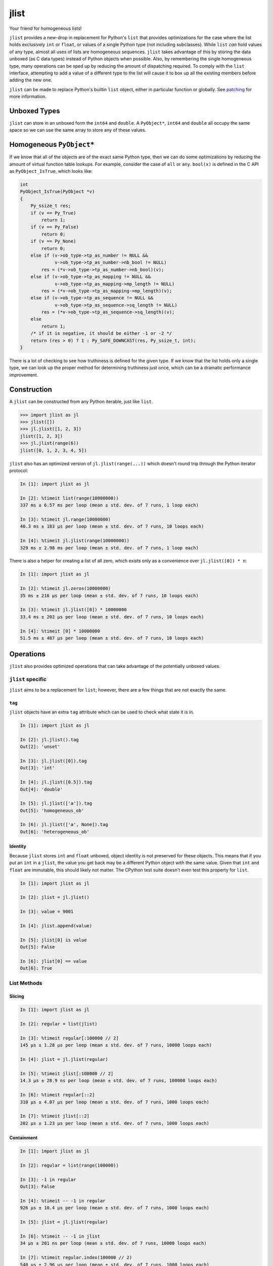 jlist
=====

Your friend for homogeneous lists!

``jlist`` provides a new-drop in replacement for Python's ``list`` that provides
optimizations for the case where the list holds exclusively ``int`` or
``float``, or values of a single Python type (not including subclasses). While
``list`` *can* hold values of any type, almost all uses of lists are homogeneous
sequences. ``jlist`` takes advantage of this by storing the data unboxed (as C
data types) instead of Python objects when possible. Also, by remembering the
single homogeneous type, many operations can be sped up by reducing the amount
of dispatching required. To comply with the ``list`` interface, attempting to
add a value of a different type to the list will cause it to box up all the
existing members  before adding the new one.

``jlist`` can be made to replace Python's builtin ``list`` object, either in
particular function or globally. See patching_ for more information.

Unboxed Types
-------------

``jlist`` can store in an unboxed form the ``int64`` and ``double``. A
``PyObject*``, ``int64`` and ``double`` all occupy the same space so we can use
the same array to store any of these values.

Homogeneous ``PyObject*``
-------------------------

If we know that all of the objects are of the exact same Python type, then we
can do some optimizations by reducing the amount of virtual function table
lookups. For example, consider the case of ``all`` or ``any``. ``bool(x)`` is
defined in the C API as ``PyObject_IsTrue``, which looks like:

.. code-block:: C

   int
   PyObject_IsTrue(PyObject *v)
   {
       Py_ssize_t res;
       if (v == Py_True)
           return 1;
       if (v == Py_False)
           return 0;
       if (v == Py_None)
           return 0;
       else if (v->ob_type->tp_as_number != NULL &&
                v->ob_type->tp_as_number->nb_bool != NULL)
           res = (*v->ob_type->tp_as_number->nb_bool)(v);
       else if (v->ob_type->tp_as_mapping != NULL &&
                v->ob_type->tp_as_mapping->mp_length != NULL)
           res = (*v->ob_type->tp_as_mapping->mp_length)(v);
       else if (v->ob_type->tp_as_sequence != NULL &&
                v->ob_type->tp_as_sequence->sq_length != NULL)
           res = (*v->ob_type->tp_as_sequence->sq_length)(v);
       else
           return 1;
       /* if it is negative, it should be either -1 or -2 */
       return (res > 0) ? 1 : Py_SAFE_DOWNCAST(res, Py_ssize_t, int);
   }

There is a lot of checking to see how truthiness is defined for the given
type. If we know that the list holds only a single type, we can look up the
proper method for determining truthiness just once, which can be a dramatic
performance improvement.

Construction
------------

A ``jlist`` can be constructed from any Python iterable, just like ``list``.

.. code-block:: Python

   >>> import jlist as jl
   >>> jlist([])
   >>> jl.jlist([1, 2, 3])
   jlist([1, 2, 3])
   >>> jl.jlist(range(6))
   jlist([0, 1, 2, 3, 4, 5])

``jlist`` also has an optimized version of ``jl.jlist(range(...))`` which
doesn't round trip through the Python iterator protocol:

.. code-block:: Python

   In [1]: import jlist as jl

   In [2]: %timeit list(range(10000000))
   337 ms ± 6.57 ms per loop (mean ± std. dev. of 7 runs, 1 loop each)

   In [3]: %timeit jl.range(10000000)
   40.3 ms ± 183 µs per loop (mean ± std. dev. of 7 runs, 10 loops each)

   In [4]: %timeit jl.jlist(range(10000000))
   329 ms ± 2.98 ms per loop (mean ± std. dev. of 7 runs, 1 loop each)

There is also a helper for creating a list of all zero, which exists only as a
convenience over ``jl.jlist([0]) * n``:

.. code-block:: Python

   In [1]: import jlist as jl

   In [2]: %timeit jl.zeros(10000000)
   35 ms ± 216 µs per loop (mean ± std. dev. of 7 runs, 10 loops each)

   In [3]: %timeit jl.jlist([0]) * 10000000
   33.4 ms ± 202 µs per loop (mean ± std. dev. of 7 runs, 10 loops each)

   In [4]: %timeit [0] * 10000000
   51.5 ms ± 487 µs per loop (mean ± std. dev. of 7 runs, 10 loops each)


Operations
----------

``jlist`` also provides optimized operations that can take advantage of the
potentially unboxed values.

``jlist`` specific
~~~~~~~~~~~~~~~~~~

``jlist`` aims to be a replacement for ``list``; however, there are a few things
that are not exactly the same.

``tag``
```````

``jlist`` objects have an extra ``tag`` attribute which can be used to check
what state it is in.

.. code-block:: Python

   In [1]: import jlist as jl

   In [2]: jl.jlist().tag
   Out[2]: 'unset'

   In [3]: jl.jlist([0]).tag
   Out[3]: 'int'

   In [4]: jl.jlist([0.5]).tag
   Out[4]: 'double'

   In [5]: jl.jlist(['a']).tag
   Out[5]: 'homogeneous_ob'

   In [6]: jl.jlist(['a', None]).tag
   Out[6]: 'heterogeneous_ob'



Identity
````````

Because ``jlist`` stores ``int`` and ``float`` unboxed, object identity is not
preserved for these objects. This means that if you put an ``int`` in a
``jlist``, the value you get back may be a different Python object with the same
value. Given that ``int`` and ``float`` are immutable, this should likely not
matter. The CPython test suite doesn't even test this property for ``list``.

.. code-block:: Python

   In [1]: import jlist as jl

   In [2]: jlist = jl.jlist()

   In [3]: value = 9001

   In [4]: jlist.append(value)

   In [5]: jlist[0] is value
   Out[5]: False

   In [6]: jlist[0] == value
   Out[6]: True


List Methods
~~~~~~~~~~~~

Slicing
```````
.. code-block:: Python

   In [1]: import jlist as jl

   In [2]: regular = list(jlist)

   In [3]: %timeit regular[:100000 // 2]
   145 µs ± 1.28 µs per loop (mean ± std. dev. of 7 runs, 10000 loops each)

   In [4]: jlist = jl.jlist(regular)

   In [5]: %timeit jlist[:100000 // 2]
   14.3 µs ± 28.9 ns per loop (mean ± std. dev. of 7 runs, 100000 loops each)

   In [6]: %timeit regular[::2]
   310 µs ± 4.07 µs per loop (mean ± std. dev. of 7 runs, 1000 loops each)

   In [7]: %timeit jlist[::2]
   202 µs ± 1.23 µs per loop (mean ± std. dev. of 7 runs, 1000 loops each)

Containment
```````````
.. code-block:: Python

   In [1]: import jlist as jl

   In [2]: regular = list(range(100000))

   In [3]: -1 in regular
   Out[3]: False

   In [4]: %timeit -- -1 in regular
   926 µs ± 10.4 µs per loop (mean ± std. dev. of 7 runs, 1000 loops each)

   In [5]: jlist = jl.jlist(regular)

   In [6]: %timeit -- -1 in jlist
   34 µs ± 201 ns per loop (mean ± std. dev. of 7 runs, 10000 loops each)

   In [7]: %timeit regular.index(100000 // 2)
   540 µs ± 2.96 µs per loop (mean ± std. dev. of 7 runs, 1000 loops each)

   In [8]: %timeit jlist.index(100000 // 2)
   17.8 µs ± 775 ns per loop (mean ± std. dev. of 7 runs, 100000 loops each)

   In [9]: import string; random

   In [10]: regular_list = [
       ...:     ''.join(map(
       ...:         chr, (
       ...:         random.randint(ord('a'), ord('z'))
       ...:         for _ in range(random.randint(3, 10)))
       ...:     ))
       ...:     for _ in range(100000)
       ...: ]

   In [11]: search = 'a' * 10  # not in the sequence

   In [12]: %timeit search in regular_list
   1.3 ms ± 10.9 µs per loop (mean ± std. dev. of 7 runs, 1000 loops each)

   In [13]: jlist = jl.jlist(regular_list)

   In [14]: %timeit search in jlist
   905 µs ± 16.1 µs per loop (mean ± std. dev. of 7 runs, 1000 loops each)


Copy
````

.. code-block:: Python

   In [1]: import jlist as jl

   In [2]: regular = list(range(100000))

   In [3]: %timeit regular.copy()
   448 µs ± 60.5 µs per loop (mean ± std. dev. of 7 runs, 1000 loops each)

   In [4]: jlist = jl.jlist(regular)

   In [5]: %timeit jlist.copy()
   29.9 µs ± 371 ns per loop (mean ± std. dev. of 7 runs, 10000 loops each)


Sorting
```````
Note: we copy before sorting because ``sort()`` is in-place (just like list).

.. code-block:: Python

   In [1]: import jlist as jl; import random

   In [2]: regular = [random.random() for _ in range(100000)]

   In [3]: %timeit regular.copy().sort()
   15.8 ms ± 236 µs per loop (mean ± std. dev. of 7 runs, 100 loops each)

   In [4]: jlist = jl.jlist(regular)

   In [5]: %timeit jlist.copy().sort()
   6.88 ms ± 27 µs per loop (mean ± std. dev. of 7 runs, 100 loops each)


Built-in Free Functions
~~~~~~~~~~~~~~~~~~~~~~~

.. code-block:: Python

   In [1]: import jlist as jl

   In [2]: regular_list = list(range(10000000))

   In [3]: %timeit sum(regular_list)
   56.5 ms ± 351 µs per loop (mean ± std. dev. of 7 runs, 10 loops each)

   In [4]: jlist = jl.jlist(regular_list)

   In [5]: %timeit jl.sum(jlist)
   6.43 ms ± 242 µs per loop (mean ± std. dev. of 7 runs, 100 loops each)

   In [6]: regular_list = [0 for _ in range(10000000)]

   In [7]: %timeit any(regular_list)
   45.2 ms ± 231 µs per loop (mean ± std. dev. of 7 runs, 10 loops each)

   In [8]: jlist = jl.jlist(regular_list)

   In [9]: %timeit jl.any(jlist)
   6.31 ms ± 42.7 µs per loop (mean ± std. dev. of 7 runs, 100 loops each)

   In [10]: regular_list = [1 for _ in range(10000000)]

   In [11]: %timeit all(regular_list)
   40.5 ms ± 304 µs per loop (mean ± std. dev. of 7 runs, 10 loops each)

   In [12]: jlist = jl.jlist(regular_list)

   In [13]: %timeit jl.all(jlist)
   6.26 ms ± 28.7 µs per loop (mean ± std. dev. of 7 runs, 100 loops each)

Note: ``jl.sum`` for integers guards against overflow and will switch to summing
using Python ``int`` objects which have arbitrary precision.

.. _patching:

Patching
--------

``jlist`` can be made to replace Python's builtin ``list`` object, either in
particular function or globally. This behavior depends on the `codetransformer
<https://github.com/llllllllll/codetransformer>`_, and is not installed nor
enabled by default.

To make ``jlist`` replace ``list`` literals in a particular function,
``jlist.overloaded_literals`` may be used as a function decorator:

.. code-block:: Python

   import jlist as jl


   @jl.overloaded_literals
   def f():
       return [1, 2, 3]

   print(f())  # jlist([1, 2, 3])


Overloaded literals also supports list comprehensions:

.. code-block:: Python

   import jlist as jl

   @jl.overloaded_literals
   def f():
       return [x * 2 for x in range(5)]

   print(f())  # jlist([0, 2, 4, 6, 8])


To replace ``list`` literals with ``jlist`` literals in the entire process, you
may use: ``jlist.patch_literals``.

.. warning::

   This might have strange side-effects. While we would like to be a total drop
   in replacement, some code may actually require a ``builtins.list``
   object. This is especially true for code that calls into C extension modules,
   including Cython.

``jlist.patch_literals`` does not change ``builtins.list`` to be
``jlist.jlist``. This allows you to still check against a real list. If you
would like to replace ``builtins.list`` with ``jlist.jlist``, which will make the
name ``list`` resolve to ``jlist.jlist``, you may use ``jlist.patch_builtins``.
``jlist.patch_builtins`` will also replace the builtin free functions like
``any`` and ``all`` with their ``jlist`` equivalents. The ``jlist`` versions
fall back to the builtins if the input is not a ``jlist.jlist``.

``jlist.patch_all`` is a helper that calls both ``jlist.patch_literals`` and
``jlist.patch_builtins``.
